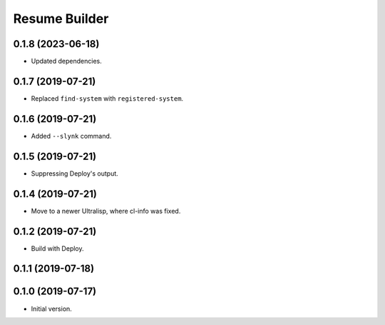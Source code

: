 ================
 Resume Builder
================

0.1.8 (2023-06-18)
==================

* Updated dependencies.

0.1.7 (2019-07-21)
==================

* Replaced ``find-system`` with ``registered-system``.

0.1.6 (2019-07-21)
==================

* Added ``--slynk`` command.

0.1.5 (2019-07-21)
==================

* Suppressing Deploy's output.

0.1.4 (2019-07-21)
==================

* Move to a newer Ultralisp, where cl-info was fixed.

0.1.2 (2019-07-21)
==================

* Build with Deploy.

0.1.1 (2019-07-18)
==================

0.1.0 (2019-07-17)
==================

* Initial version.
